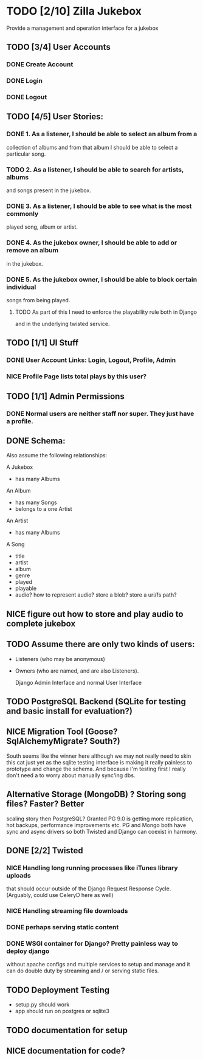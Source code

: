 * TODO [2/10] Zilla Jukebox
  Provide a management and operation interface for a jukebox
** TODO [3/4] User Accounts
*** DONE Create Account
*** DONE Login
*** DONE Logout
** TODO [4/5] User Stories:
*** DONE 1. As a listener, I should be able to select an album from a
            collection of albums and from that album I should be able to
            select a particular song.
*** TODO 2. As a listener, I should be able to search for artists, albums
            and songs present in the jukebox.
*** DONE 3. As a listener, I should be able to see what is the most commonly
            played song, album or artist.
*** DONE 4. As the jukebox owner, I should be able to add or remove an album
            in the jukebox.
*** DONE 5. As the jukebox owner, I should be able to block certain individual
            songs from being played.
**** TODO As part of this I need to enforce the playability rule both in Django
          and in the underlying twisted service.
** TODO [1/1] UI Stuff
*** DONE User Account Links:  Login, Logout, Profile, Admin
*** NICE Profile Page lists total plays by this user?
** TODO [1/1] Admin Permissions
*** DONE Normal users are neither staff nor super.   They just have a profile.
** DONE Schema:

Also assume the following relationships:

A Jukebox
  - has many Albums
An Album
  - has many Songs
  - belongs to a one Artist
An Artist
  - has many Albums

A Song
  - title
  - artist
  - album
  - genre
  - played
  - playable
  - audio?  how to represent audio?  store a blob?  store a uri/fs path?  

** NICE figure out how to store and play audio to complete jukebox
** TODO Assume there are only two kinds of users:
 - Listeners (who may be anonymous)
 - Owners (who are named, and are also Listeners).

   Django Admin Interface and normal User Interface
** TODO PostgreSQL Backend (SQLite for testing and basic install for evaluation?)
** NICE Migration Tool (Goose?  SqlAlchemyMigrate?  South?)
   South seems like the winner here although we may not really need
   to skin this cat just yet as the sqlite testing interface
   is making it really painless to prototype and change the
   schema.  And because I'm testing first I really don't need
   a to worry about manually sync'ing dbs.
** Alternative Storage (MongoDB) ?  Storing song files?  Faster?  Better
   scaling story then PostgreSQL?  Granted PG 9.0 is getting more replication,
   hot backups, performance improvements etc.  PG and Mongo both have sync and
   async drivers so both Twisted and Django can coexist in harmony.
** DONE [2/2] Twisted
*** NICE Handling long running processes like iTunes library uploads
    that should occur outside of the Django Request Response Cycle. 
    (Arguably, could use CeleryD here as well)
*** NICE Handling streaming file downloads 
*** DONE perhaps serving static content
*** DONE WSGI container for Django?  Pretty painless way to deploy django
    without apache configs and multiple services to setup and manage
    and it can do double duty by streaming and / or serving static
    files.

** TODO Deployment Testing 
   - setup.py should work
   - app should run on postgres or sqlite3
** TODO documentation for setup
** NICE documentation for code?
